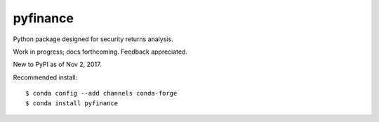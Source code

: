 pyfinance
=========

Python package designed for security returns analysis.

Work in progress; docs forthcoming. Feedback appreciated.

New to PyPI as of Nov 2, 2017.

Recommended install::

$ conda config --add channels conda-forge
$ conda install pyfinance
